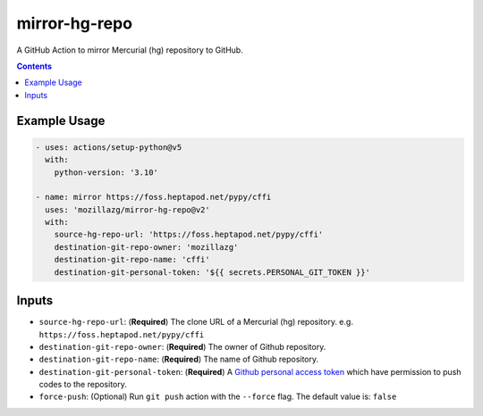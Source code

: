 mirror-hg-repo
----------------

A GitHub Action to mirror Mercurial (hg) repository to GitHub.

.. contents::

Example Usage
==============

.. code-block:: yaml

      - uses: actions/setup-python@v5
        with:
          python-version: '3.10'

      - name: mirror https://foss.heptapod.net/pypy/cffi
        uses: 'mozillazg/mirror-hg-repo@v2'
        with:
          source-hg-repo-url: 'https://foss.heptapod.net/pypy/cffi'
          destination-git-repo-owner: 'mozillazg'
          destination-git-repo-name: 'cffi'
          destination-git-personal-token: '${{ secrets.PERSONAL_GIT_TOKEN }}'

Inputs
======

* ``source-hg-repo-url``: (**Required**) The clone URL of a Mercurial (hg) repository. e.g. ``https://foss.heptapod.net/pypy/cffi``
* ``destination-git-repo-owner``: (**Required**) The owner of Github repository.
* ``destination-git-repo-name``: (**Required**) The name of Github repository.
* ``destination-git-personal-token``: (**Required**) A `Github personal access token`_ which have permission to push codes to the repository.
* ``force-push``: (Optional) Run ``git push`` action with the ``--force`` flag. The default value is: ``false``

.. _Github personal access token: https://docs.github.com/en/authentication/keeping-your-account-and-data-secure/creating-a-personal-access-token#creating-a-fine-grained-personal-access-token
